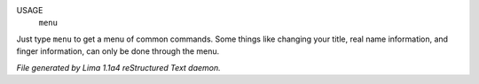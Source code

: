 USAGE
   ``menu``

Just type ``menu`` to get a menu of common commands.  Some things like
changing your title, real name information, and finger information,
can only be done through the menu.

.. TAGS: RST



*File generated by Lima 1.1a4 reStructured Text daemon.*
